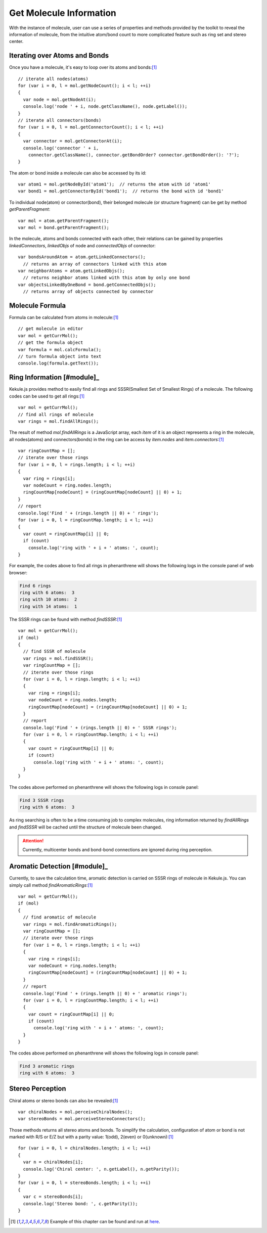 Get Molecule Information
========================

With the instance of molecule, user can use a series of properties and methods
provided by the toolkit to reveal the information of molecule, from the intuitive
atom/bond count to more complicated feature such as ring set and stereo center.

Iterating over Atoms and Bonds
------------------------------

Once you have a molecule, it's easy to loop over its atoms and bonds:[#example]_

::

  // iterate all nodes(atoms)
  for (var i = 0, l = mol.getNodeCount(); i < l; ++i)
  {
    var node = mol.getNodeAt(i);
    console.log('node ' + i, node.getClassName(), node.getLabel());
  }
  // iterate all connectors(bonds)
  for (var i = 0, l = mol.getConnectorCount(); i < l; ++i)
  {
    var connector = mol.getConnectorAt(i);
    console.log('connector ' + i,
      connector.getClassName(), connector.getBondOrder? connector.getBondOrder(): '?');
  }

The atom or bond inside a molecule can also be accessed by its id:

::

  var atom1 = mol.getNodeById('atom1');  // returns the atom with id 'atom1'
  var bond1 = mol.getConnectorById('bond1');  // returns the bond with id 'bond1'

To individual node(atom) or connector(bond), their belonged molecule (or structure fragment)
can be get by method *getParentFragment*:

::

  var mol = atom.getParentFragment();
  var mol = bond.getParentFragment();

In the molecule, atoms and bonds connected with each other, their relations can be gained
by properties *linkedConnectors*, *linkedObjs* of node and *connectedObjs* of connector:

::

  var bondsAroundAtom = atom.getLinkedConnectors();
    // returns an array of connectors linked with this atom
  var neighborAtoms = atom.getLinkedObjs();
    // returns neighbor atoms linked with this atom by only one bond
  var objectsLinkedByOneBond = bond.getConnectedObjs();
    // returns array of objects connected by connector


..
	Canonicalization
	----------------

	Canonicalization ensures the unique order of atoms and bonds in molecule. It can be done
	with the following code:


Molecule Formula
----------------

Formula can be calculated from atoms in molecule:[#example]_

::

  // get molecule in editor
  var mol = getCurrMol();
  // get the formula object
  var formula = mol.calcFormula();
  // turn formula object into text
  console.log(formula.getText());

Ring Information [#module]_
---------------------------

Kekule.js provides method to easily find all rings and SSSR(Smallest Set of Smallest Rings) of a molecule.
The following codes can be used to get all rings:[#example]_

::

  var mol = getCurrMol();
  // find all rings of molecule
  var rings = mol.findAllRings();

The result of method *mol.findAllRings* is a JavaScript array, each *item* of it is an object represents
a ring in the molecule, all nodes(atoms) and connectors(bonds) in the ring can be access by *item.nodes*
and *item.connectors*:[#example]_

::

  var ringCountMap = [];
  // iterate over those rings
  for (var i = 0, l = rings.length; i < l; ++i)
  {
    var ring = rings[i];
    var nodeCount = ring.nodes.length;
    ringCountMap[nodeCount] = (ringCountMap[nodeCount] || 0) + 1;
  }
  // report
  console.log('Find ' + (rings.length || 0) + ' rings');
  for (var i = 0, l = ringCountMap.length; i < l; ++i)
  {
    var count = ringCountMap[i] || 0;
    if (count)
      console.log('ring with ' + i + ' atoms: ', count);
  }

For example, the codes above to find all rings in phenanthrene will shows the following logs
in the console panel of web browser:

.. code-block:: text

  Find 6 rings
  ring with 6 atoms:  3
  ring with 10 atoms:  2
  ring with 14 atoms:  1


The SSSR rings can be found with method *findSSSR*:[#example]_

::

  var mol = getCurrMol();
  if (mol)
  {
    // find SSSR of molecule
    var rings = mol.findSSSR();
    var ringCountMap = [];
    // iterate over those rings
    for (var i = 0, l = rings.length; i < l; ++i)
    {
      var ring = rings[i];
      var nodeCount = ring.nodes.length;
      ringCountMap[nodeCount] = (ringCountMap[nodeCount] || 0) + 1;
    }
    // report
    console.log('Find ' + (rings.length || 0) + ' SSSR rings');
    for (var i = 0, l = ringCountMap.length; i < l; ++i)
    {
      var count = ringCountMap[i] || 0;
      if (count)
        console.log('ring with ' + i + ' atoms: ', count);
    }
  }

The codes above performed on phenanthrene will shows the following logs in console panel:

.. code-block:: text

  Find 3 SSSR rings
  ring with 6 atoms:  3

As ring searching is often to be a time consuming job to complex molecules, ring information returned
by *findAllRings* and *findSSSR* will be cached until the structure of molecule been changed.

.. attention:: Currently, multicenter bonds and bond-bond connections are ignored during ring perception.


Aromatic Detection [#module]_
-----------------------------

Currently, to save the calculation time, aromatic detection is carried on SSSR rings of molecule in
Kekule.js. You can simply call method *findAromaticRings*:[#example]_

::

  var mol = getCurrMol();
  if (mol)
  {
    // find aromatic of molecule
    var rings = mol.findAromaticRings();
    var ringCountMap = [];
    // iterate over those rings
    for (var i = 0, l = rings.length; i < l; ++i)
    {
      var ring = rings[i];
      var nodeCount = ring.nodes.length;
      ringCountMap[nodeCount] = (ringCountMap[nodeCount] || 0) + 1;
    }
    // report
    console.log('Find ' + (rings.length || 0) + ' aromatic rings');
    for (var i = 0, l = ringCountMap.length; i < l; ++i)
    {
      var count = ringCountMap[i] || 0;
      if (count)
        console.log('ring with ' + i + ' atoms: ', count);
    }
  }

The codes above performed on phenanthrene will shows the following logs in console panel:

.. code-block:: text

  Find 3 aromatic rings
  ring with 6 atoms:  3


Stereo Perception
----------------------------

Chiral atoms or stereo bonds can also be revealed:[#example]_

::

  var chiralNodes = mol.perceiveChiralNodes();
  var stereoBonds = mol.perceiveStereoConnectors();

Those methods returns all stereo atoms and bonds. To simplify the calculation,
configuration of atom or bond is not marked with R/S or E/Z but with a parity
value: 1(odd), 2(even) or 0(unknown):[#example]_

::

  for (var i = 0, l = chiralNodes.length; i < l; ++i)
  {
    var n = chiralNodes[i];
    console.log('Chiral center: ', n.getLabel(), n.getParity());
  }
  for (var i = 0, l = stereoBonds.length; i < l; ++i)
  {
    var c = stereoBonds[i];
    console.log('Stereo bond: ', c.getParity());
  }


.. [#example] Example of this chapter can be found and run at `here <../examples/getMolInfo.html>`_.